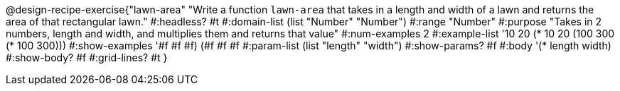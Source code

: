 @design-recipe-exercise{"lawn-area" 
"Write a function `lawn-area` that takes in a length and width of a lawn and returns the area of that rectangular lawn."
	#:headless? #t
	#:domain-list (list "Number" "Number")
	#:range "Number"
	#:purpose "Takes in 2 numbers, length and width, and multiplies them and returns that value"
	#:num-examples 2
	#:example-list '(( 10  20 (*  10  20))
                 (100 300 (* 100 300)))
	#:show-examples '((#f #f #f) (#f #f #f))
	#:param-list (list "length" "width")
	#:show-params? #f
	#:body '(* length width)
	#:show-body? #f
	#:grid-lines? #t
}